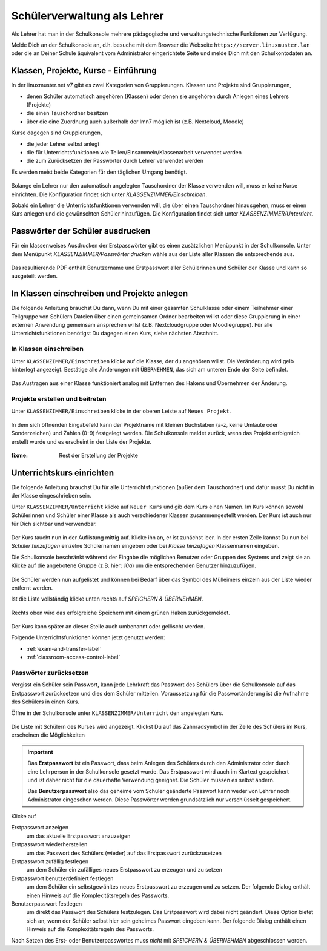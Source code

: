 .. _howto-change-student-passwords-label:

==============================
 Schülerverwaltung als Lehrer
==============================

.. sectionauthor:: `@Tobias <https://ask.linuxmuster.net/u/Tobias>`_,

Als Lehrer hat man in der Schulkonsole mehrere pädagogische und
verwaltungstechnische Funktionen zur Verfügung.

Melde Dich an der Schulkonsole an, d.h. besuche mit dem Browser die
Webseite ``https://server.linuxmuster.lan`` oder die an Deiner Schule
äquivalent vom Administrator eingerichtete Seite und melde Dich mit
den Schulkontodaten an.

.. _student-management-overview-label:

Klassen, Projekte, Kurse - Einführung
=====================================

In der linuxmuster.net v7 gibt es zwei Kategorien von
Gruppierungen. Klassen und Projekte sind Gruppierungen,

- denen Schüler automatisch angehören (Klassen) oder denen sie
  angehören durch Anlegen eines Lehrers (Projekte)
- die einen Tauschordner besitzen
- über die eine Zuordnung auch außerhalb der lmn7 möglich ist (z.B. Nextcloud, Moodle)

Kurse dagegen sind Gruppierungen,

- die jeder Lehrer selbst anlegt
- die für Unterrichtsfunktionen wie Teilen/Einsammeln/Klassenarbeit verwendet werden
- die zum Zurücksetzen der Passwörter durch Lehrer verwendet werden

Es werden meist beide Kategorien für den täglichen Umgang benötigt. 

.. figure:: media/webui-teacher-overview.png

Solange ein Lehrer nur den automatisch angelegten Tauschordner der
Klasse verwenden will, muss er keine Kurse einrichten. Die
Konfiguration findet sich unter `KLASSENZIMMER/Einschreiben`.

Sobald ein Lehrer die Unterrichtsfunktionen verwenden will, die über
einen Tauschordner hinausgehen, muss er einen Kurs anlegen und die
gewünschten Schüler hinzufügen. Die Konfiguration findet sich unter
`KLASSENZIMMER/Unterricht`.

.. _password-printing-label:

Passwörter der Schüler ausdrucken
=================================

Für ein klassenweises Ausdrucken der Erstpasswörter gibt es einen
zusätzlichen Menüpunkt in der Schulkonsole. Unter dem Menüpunkt
`KLASSENZIMMER/Passwörter drucken` wähle aus der Liste aller Klassen
die entsprechende aus.

.. figure:: media/print-passwords-class.png

Das resultierende PDF enthält Benutzername und Erstpasswort aller
Schülerinnen und Schüler der Klasse und kann so ausgeteilt werden.

.. figure:: media/print-passwords-example.png

.. _class-and-projectmanagement-label:

In Klassen einschreiben und Projekte anlegen
============================================

Die folgende Anleitung brauchst Du dann, wenn Du mit einer gesamten
Schulklasse oder einem Teilnehmer einer Teilgruppe von Schülern
Dateien über einen gemeinsamen Ordner bearbeiten willst oder diese
Gruppierung in einer externen Anwendung gemeinsam ansprechen willst
(z.B. Nextcloudgruppe oder Moodlegruppe). Für alle
Unterrichtsfunktionen benötigst Du dagegen einen Kurs, siehe nächsten
Abschnitt.

In Klassen einschreiben
-----------------------

Unter ``KLASSENZIMMER/Einschreiben`` klicke auf die Klasse, der du
angehören willst. Die Veränderung wird gelb hinterlegt
angezeigt. Bestätige alle Änderungen mit ``ÜBERNEHMEN``, das sich am
unteren Ende der Seite befindet.

.. figure:: media/webui-teacher-subscribe.png

Das Austragen aus einer Klasse funktioniert analog mit Entfernen des
Hakens und Übernehmen der Änderung.

Projekte erstellen und beitreten
--------------------------------

Unter ``KLASSENZIMMER/Einschreiben`` klicke in der oberen Leiste auf
``Neues Projekt``.

.. figure:: media/webui-teacher-project-new.png

In dem sich öffnenden Eingabefeld kann der Projektname mit kleinen
Buchstaben (a-z, keine Umlaute oder Sonderzeichen) und Zahlen (0-9)
festgelegt werden. Die Schulkonsole meldet zurück, wenn das Projekt
erfolgreich erstellt wurde und es erscheint in der Liste der Projekte.

.. figure:: media/webui-teacher-project-new-name.png

:fixme: Rest der Erstellung der Projekte

.. _session-setup-label:

Unterrichtskurs einrichten
==========================

Die folgende Anleitung brauchst Du für alle Unterrichtsfunktionen
(außer dem Tauschordner) und dafür musst Du nicht in der Klasse
eingeschrieben sein.


Unter ``KLASSENZIMMER/Unterricht`` klicke auf ``Neuer Kurs`` und gib
dem Kurs einen Namen. Im Kurs können sowohl Schülerinnen und Schüler
einer Klasse als auch verschiedener Klassen zusammengestellt
werden. Der Kurs ist auch nur für Dich sichtbar und verwendbar.

.. figure:: media/create-session-naming.png

Der Kurs taucht nun in der Auflistung mittig auf. Klicke ihn an, er
ist zunächst leer. In der ersten Zeile kannst Du nun bei `Schüler
hinzufügen` einzelne Schülernamen eingeben oder bei `Klasse
hinzufügen` Klassennamen eingeben.

Die Schulkonsole beschränkt während der Eingabe die möglichen Benutzer
oder Gruppen des Systems und zeigt sie an. Klicke auf die angebotene
Gruppe (z.B. hier: `10a`) um die entsprechenden Benutzer hinzuzufügen.

.. figure:: media/create-session-addclass.png

Die Schüler werden nun aufgelistet und können bei Bedarf über das
Symbol des Mülleimers einzeln aus der Liste wieder entfernt werden.

Ist die Liste vollständig klicke unten rechts auf `SPEICHERN &
ÜBERNEHMEN`.

.. figure:: media/create-session-save.png

Rechts oben wird das erfolgreiche Speichern mit einem grünen Haken
zurückgemeldet.

.. figure:: media/create-session-success.png

Der Kurs kann später an dieser Stelle auch umbenannt oder gelöscht
werden.

Folgende Unterrichtsfunktionen können jetzt genutzt werden:

- :ref:`exam-and-transfer-label`
- :ref:`classroom-access-control-label`


Passwörter zurücksetzen
-----------------------

Vergisst ein Schüler sein Passwort, kann jede Lehrkraft das Passwort
des Schülers über die Schulkonsole auf das Erstpasswort zurücksetzen
und dies dem Schüler mitteilen. Voraussetzung für die Passwortänderung
ist die Aufnahme des Schülers in einen Kurs. 

Öffne in der Schulkonsole unter ``KLASSENZIMMER/Unterricht`` den
angelegten Kurs.

.. figure:: media/webui-teacher-sessions-overview.png

Die Liste mit Schülern des Kurses wird angezeigt. Klickst Du auf das
Zahnradsymbol in der Zeile des Schülers im Kurs, erscheinen die
Möglichkeiten

.. figure:: media/change-student-password.png

.. important:: 

   Das **Erstpasswort** ist ein Passwort, dass beim Anlegen des
   Schülers durch den Administrator oder durch eine Lehrperson in der
   Schulkonsole gesetzt wurde. Das Erstpasswort wird auch im Klartext
   gespeichert und ist daher nicht für die dauerhafte Verwendung
   geeignet. Die Schüler müssen es selbst ändern.

   Das **Benutzerpasswort** also das geheime vom Schüler geänderte
   Passwort kann weder von Lehrer noch Administrator eingesehen
   werden.  Diese Passwörter werden grundsätzlich nur verschlüsselt
   gespeichert.

Klicke auf
	  
Erstpasswort anzeigen
  um das aktuelle Erstpasswort anzuzeigen

Erstpasswort wiederherstellen
  um das Passwort des Schülers (wieder) auf das Erstpasswort
  zurückzusetzen

Erstpasswort zufällig festlegen
  um dem Schüler ein zufälliges neues Erstpasswort zu erzeugen und zu
  setzen

Erstpasswort benutzerdefiniert festlegen
  um dem Schüler ein selbstgewähltes neues Erstpasswort zu erzeugen
  und zu setzen. Der folgende Dialog enthält einen Hinweis auf die
  Komplexitätsregeln des Passworts.

Benutzerpasswort festlegen
  um direkt das Passwort des Schülers festzulegen. Das Erstpasswort
  wird dabei nicht geändert. Diese Option bietet sich an, wenn der
  Schüler selbst hier sein geheimes Passwort eingeben kann. Der
  folgende Dialog enthält einen Hinweis auf die Komplexitätsregeln des
  Passworts.

Nach Setzen des Erst- oder Benutzerpasswortes muss *nicht* mit
`SPEICHERN & ÜBERNEHMEN` abgeschlossen werden.

